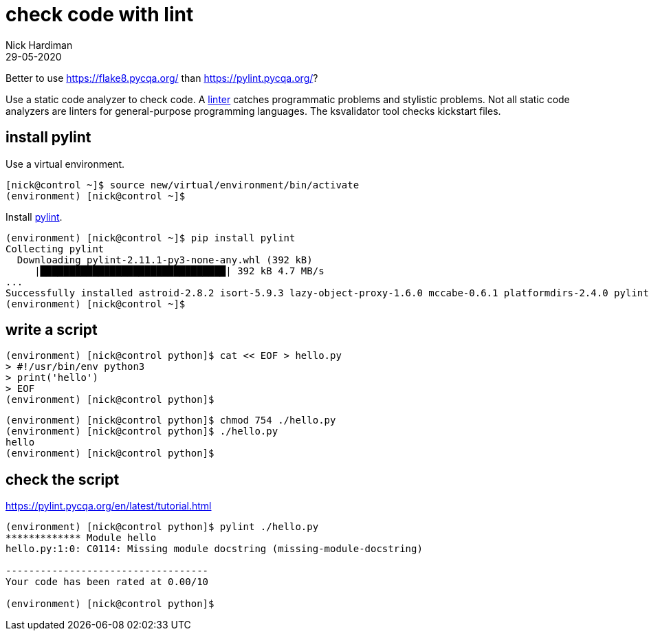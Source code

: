 = check code with lint
Nick Hardiman 
:source-highlighter: highlight.js
:revdate: 29-05-2020

Better to use https://flake8.pycqa.org/ than https://pylint.pycqa.org/?

Use a static code analyzer to check code.
A https://en.wikipedia.org/wiki/Lint_(software)[linter] catches programmatic problems and stylistic problems. 
Not all static code analyzers are linters for general-purpose programming languages. 
The ksvalidator tool checks kickstart files.

== install pylint 

Use a virtual environment. 

[source,shell]
----
[nick@control ~]$ source new/virtual/environment/bin/activate
(environment) [nick@control ~]$ 
----

Install https://pypi.org/project/pylint/[pylint]. 

[source,shell]
----
(environment) [nick@control ~]$ pip install pylint
Collecting pylint
  Downloading pylint-2.11.1-py3-none-any.whl (392 kB)
     |████████████████████████████████| 392 kB 4.7 MB/s            
...
Successfully installed astroid-2.8.2 isort-5.9.3 lazy-object-proxy-1.6.0 mccabe-0.6.1 platformdirs-2.4.0 pylint-2.11.1 toml-0.10.2 typed-ast-1.4.3 typing-extensions-3.10.0.2 wrapt-1.12.1
(environment) [nick@control ~]$ 
----


== write a script

[source,shell]
----
(environment) [nick@control python]$ cat << EOF > hello.py
> #!/usr/bin/env python3
> print('hello')
> EOF
(environment) [nick@control python]$ 
----

[source,shell]
----
(environment) [nick@control python]$ chmod 754 ./hello.py 
(environment) [nick@control python]$ ./hello.py 
hello
(environment) [nick@control python]$
----

== check the script 

https://pylint.pycqa.org/en/latest/tutorial.html

[source,shell]
----
(environment) [nick@control python]$ pylint ./hello.py 
************* Module hello
hello.py:1:0: C0114: Missing module docstring (missing-module-docstring)

-----------------------------------
Your code has been rated at 0.00/10

(environment) [nick@control python]$ 
----

